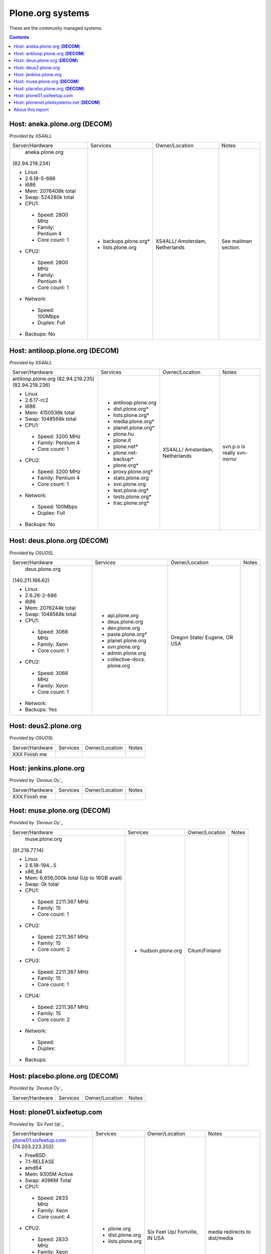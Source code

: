 
Plone.org systems
=================

These are the community managed systems.

.. contents::

Host: aneka.plone.org (**DECOM**)
---------------------------------

*Provided by XS4ALL*

+---------------------------+----------------------+---------------+-----------+
| Server/Hardware           | Services             | Owner/Location| Notes     |
|                           |                      |               |           |
+---------------------------+----------------------+---------------+-----------+
|  aneka.plone.org          | - backups.plone.org* | XS4ALL/       | See       |
| (82.94.219.234)           | - lists.plone.org    | Amsterdam,    | mailman   |
|                           |                      | Netherlands   | section.  |
| - Linux                   |                      |               |           |
| - 2.6.18-5-686            |                      |               |           |
| - i686                    |                      |               |           |
| - Mem:   2076408k total   |                      |               |           |
| - Swap:   524280k total   |                      |               |           |
| - CPU1:                   |                      |               |           |
|                           |                      |               |           |
|  - Speed: 2800 MHz        |                      |               |           |
|  - Family: Pentium 4      |                      |               |           |
|  - Core count: 1          |                      |               |           |
|                           |                      |               |           |
| - CPU2:                   |                      |               |           |
|                           |                      |               |           |
|  - Speed: 2800 MHz        |                      |               |           |
|  - Family: Pentium 4      |                      |               |           |
|  - Core count: 1          |                      |               |           |
|                           |                      |               |           |
| - Network:                |                      |               |           |
|                           |                      |               |           |
|  - Speed: 100Mbps         |                      |               |           |
|  - Duplex: Full           |                      |               |           |
|                           |                      |               |           |
| - Backups: No             |                      |               |           |
|                           |                      |               |           |
+---------------------------+----------------------+---------------+-----------+

Host: antiloop.plone.org (**DECOM**)
------------------------------------

*Provided by XS4ALL*

+---------------------------+----------------------+---------------+-----------+
| Server/Hardware           | Services             | Owner/Location| Notes     |
|                           |                      |               |           |
+---------------------------+----------------------+---------------+-----------+
| antiloop.plone.org        | - antiloop.plone.org | XS4ALL/       | svn.p.o is| 
| (82.94.219.235)           | - dist.plone.org*    | Amsterdam,    | really    |
| (82.94.219.236)           | - lists.plone.org*   | Netherlands   | svn-mirror|
|                           | - media.plone.org*   |               |           |
| - Linux                   | - planet.plone.org*  |               |           |
| - 2.6.17-rc2              | - plone.hu           |               |           |
| - i686                    | - plone.it           |               |           |
| - Mem:   4150536k total   | - plone.net*         |               |           |
| - Swap:  1048568k total   | - plone.net-backup*  |               |           |
| - CPU1:                   | - plone.org*         |               |           |
|                           | - proxy.plone.org*   |               |           |
|  - Speed: 3200 MHz        | - stats.plone.org    |               |           |
|  - Family: Pentium 4      | - svn.plone.org      |               |           |
|  - Core count: 1          | - test.plone.org*    |               |           |
|                           | - tests.plone.org*   |               |           |
| - CPU2:                   | - trac.plone.org*    |               |           |
|                           |                      |               |           |
|  - Speed: 3200 MHz        |                      |               |           |
|  - Family: Pentium 4      |                      |               |           |
|  - Core count: 1          |                      |               |           |
|                           |                      |               |           |
| - Network:                |                      |               |           |
|                           |                      |               |           |
|  - Speed: 100Mbps         |                      |               |           |
|  - Duplex: Full           |                      |               |           |
|                           |                      |               |           |
| - Backups: No             |                      |               |           |
|                           |                      |               |           |
+---------------------------+----------------------+---------------+-----------+

Host: deus.plone.org (**DECOM**)
--------------------------------

*Provided by OSUOSL*

+---------------------------+----------------------+---------------+-----------+
| Server/Hardware           | Services             | Owner/Location| Notes     |
|                           |                      |               |           |
+---------------------------+----------------------+---------------+-----------+
|  deus.plone.org           | - api.plone.org      | Oregon State/ |           |
| (140.211.166.62)          | - deus.plone.org     | Eugene, OR    |           |
|                           | - dev.plone.org      | USA           |           |
| - Linux                   | - paste.plone.org*   |               |           |
| - 2.6.26-2-686            | - planet.plone.org   |               |           |
| - i686                    | - svn.plone.org      |               |           |
| - Mem:   2076244k total   | - admin.plone.org    |               |           |
| - Swap:  1048568k total   | - collective-docs.   |               |           |
| - CPU1:                   |   plone.org          |               |           |
|                           |                      |               |           |
|  - Speed: 3066 MHz        |                      |               |           |
|  - Family: Xeon           |                      |               |           |
|  - Core count: 1          |                      |               |           |
|                           |                      |               |           |
| - CPU2:                   |                      |               |           |
|                           |                      |               |           |
|  - Speed: 3066 MHz        |                      |               |           |
|  - Family: Xeon           |                      |               |           |
|  - Core count: 1          |                      |               |           |
|                           |                      |               |           |
| - Network:                |                      |               |           |
|                           |                      |               |           |
| - Backups: Yes            |                      |               |           |
|                           |                      |               |           |
+---------------------------+----------------------+---------------+-----------+

Host: deus2.plone.org
---------------------

*Provided by OSUOSL*

+---------------------------+----------------------+---------------+-----------+
| Server/Hardware           | Services             | Owner/Location| Notes     |
|                           |                      |               |           |
+---------------------------+----------------------+---------------+-----------+
| XXX Finish me             |                      |               |           |
+---------------------------+----------------------+---------------+-----------+

Host: jenkins.plone.org
-----------------------

*Provided by `Devaus Oy`_*

+---------------------------+----------------------+---------------+-----------+
| Server/Hardware           | Services             | Owner/Location| Notes     |
|                           |                      |               |           |
+---------------------------+----------------------+---------------+-----------+
| XXX Finish me             |                      |               |           |
+---------------------------+----------------------+---------------+-----------+

Host: muse.plone.org (**DECOM**)
--------------------------------

*Provided by `Devaus Oy`_*

+---------------------------+----------------------+---------------+-----------+
| Server/Hardware           | Services             | Owner/Location| Notes     |
|                           |                      |               |           |
+---------------------------+----------------------+---------------+-----------+
|  muse.plone.org           | - hudson.plone.org   | Citum/Finland |           |
| (91.216.77.14)            |                      |               |           |
|                           |                      |               |           |
| - Linux                   |                      |               |           |
| - 2.6.18-194…5            |                      |               |           |
| - x86_64                  |                      |               |           |
| - Mem:   6,656,000k total |                      |               |           |
|   (Up to 16GB avail)      |                      |               |           |
| - Swap:        0k total   |                      |               |           |
| - CPU1:                   |                      |               |           |
|                           |                      |               |           |
|  - Speed: 2211.367 MHz    |                      |               |           |
|  - Family: 15             |                      |               |           |
|  - Core count: 1          |                      |               |           |
|                           |                      |               |           |
| - CPU2:                   |                      |               |           |
|                           |                      |               |           |
|  - Speed: 2211.367 MHz    |                      |               |           |
|  - Family: 15             |                      |               |           |
|  - Core count: 2          |                      |               |           |
|                           |                      |               |           |
| - CPU3:                   |                      |               |           |
|                           |                      |               |           |
|  - Speed: 2211.367 MHz    |                      |               |           |
|  - Family: 15             |                      |               |           |
|  - Core count: 1          |                      |               |           |
|                           |                      |               |           |
| - CPU4:                   |                      |               |           |
|                           |                      |               |           |
|  - Speed: 2211.367 MHz    |                      |               |           |
|  - Family: 15             |                      |               |           |
|  - Core count: 2          |                      |               |           |
|                           |                      |               |           |
| - Network:                |                      |               |           |
|                           |                      |               |           |
|  - Speed:                 |                      |               |           |
|  - Duplex:                |                      |               |           |
|                           |                      |               |           |
| - Backups:                |                      |               |           |
|                           |                      |               |           |
+---------------------------+----------------------+---------------+-----------+

Host: placebo.plone.org (**DECOM**)
-----------------------------------

*Provided by `Devaus Oy`_*

+---------------------------+----------------------+---------------+-----------+
| Server/Hardware           | Services             | Owner/Location| Notes     |
|                           |                      |               |           |
+---------------------------+----------------------+---------------+-----------+
|                           |                      |               |           |
+---------------------------+----------------------+---------------+-----------+

Host: plone01.sixfeetup.com
---------------------------

*Provided by `Six Feet Up`_*

+---------------------------+----------------------+---------------+-----------+
| Server/Hardware           | Services             | Owner/Location| Notes     |
+---------------------------+----------------------+---------------+-----------+
|                           |                      |               |           |
| `plone01.sixfeetup.com`_  | - plone.org          | Six Feet Up/  | media     |
| (74.203.223.202)          | - dist.plone.org     | Fortville, IN | redirects |
|                           | - lists.plone.org    | USA           | to        |
| - FreeBSD                 |                      |               | dist/media|
| - 7.1-RELEASE             |                      |               |           |
| - amd64                   |                      |               |           |
| - Mem: 9305M Active       |                      |               |           |
| - Swap: 4096M Total       |                      |               |           |
| - CPU1:                   |                      |               |           |
|                           |                      |               |           |
|  - Speed: 2833 MHz        |                      |               |           |
|  - Family: Xeon           |                      |               |           |
|  - Core count: 4          |                      |               |           |
|                           |                      |               |           |
| - CPU2:                   |                      |               |           |
|                           |                      |               |           |
|  - Speed: 2833 MHz        |                      |               |           |
|  - Family: Xeon           |                      |               |           |
|  - Core count: 4          |                      |               |           |
|                           |                      |               |           |
| - Network:                |                      |               |           |
| - Backups: Yes            |                      |               |           |
| - Disk:                   |                      |               |           |
|                           |                      |               |           |
|  - / 496M                 |                      |               |           |
|  - /dev 1.0K              |                      |               |           |
|  - /tmp 9.7G              |                      |               |           |
|  - /usr 108G              |                      |               |           |
|  - /var 103G              |                      |               |           |
|  - /srv 450G              |                      |               |           |
|                           |                      |               |           |
+---------------------------+----------------------+---------------+-----------+

Host: plonenet.pilotsystems.net (**DECOM**)
-------------------------------------------

*Provided by Pilot Systems*

+------------------------------+----------------------+---------------+-----------+
| Server/Hardware              | Services             | Owner/Location| Notes     |
+------------------------------+----------------------+---------------+-----------+
|  plonenet.pilotsystems.net   | - plone.net          | Pilot Systems/|           |
| (85.118.46.41)               |                      | Marseille,    |           |
|                              |                      | France        |           |
| - Linux                      |                      |               |           |
| - 2.6.26-2-xen-amd64         |                      |               |           |
| - x86_64                     |                      |               |           |
| - Mem:   2048216k total      |                      |               |           |
| - Swap:        0k total      |                      |               |           |
| - CPU1:                      |                      |               |           |
|                              |                      |               |           |
|  - Speed: 2.00GHz            |                      |               |           |
|  - Family: Xeon              |                      |               |           |
|  - Core count: 1             |                      |               |           |
|                              |                      |               |           |
| - CPU2:                      |                      |               |           |
|                              |                      |               |           |
|  - Speed: 2.00GHz            |                      |               |           |
|  - Family: Xeon              |                      |               |           |
|  - Core count: 1             |                      |               |           |
|                              |                      |               |           |
| - Network:                   |                      |               |           |
| - Backups:                   |                      |               |           |
| - Disk:                      |                      |               |           |
|                              |                      |               |           |
|  - / 50G                     |                      |               |           |
|  - /lib/init/rw 1001M        |                      |               |           |
|  - /dev 10M                  |                      |               |           |
|  - /dev/shm 1001M            |                      |               |           |
|                              |                      |               |           |
+------------------------------+----------------------+---------------+-----------+

About this report
-----------------

Hardware information gathered via:

- uname
- uname -m
- top
- dmidecode | grep -i speed
- dmidecode | grep -i family
- dmidecode | grep -i core
- df

.. _`deus2.plone.org`: http://deus2.plone.org
.. _`plone01.sixfeetup.com`: http://plone01.sixfeetup.com

.. _`Devaus Oy`: http://devaus.net
.. _`Pilot Systems`: http://pilotsystems.net
.. _`Six Feet Up`: http://sixfeetup.com
